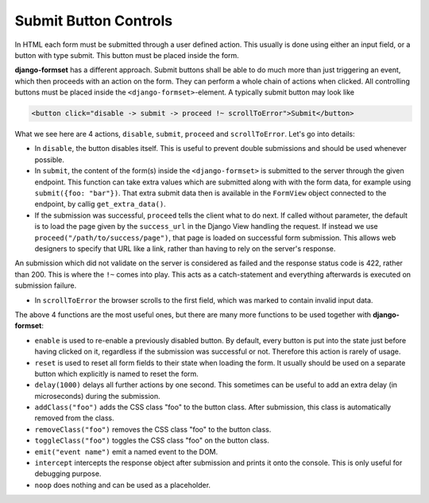 .. _buttons:

======================
Submit Button Controls
======================

In HTML each form must be submitted through a user defined action. This usually is done using either
an input field, or a button with type submit. This button must be placed inside the form. 

**django-formset** has a different approach. Submit buttons shall be able to do much more than just
triggering an event, which then proceeds with an action on the form. They can perform a whole chain
of actions when clicked. All controlling buttons must be placed inside the
``<django-formset>``-element. A typically submit button may look like

.. code-block:: html

	<button click="disable -> submit -> proceed !~ scrollToError">Submit</button>

What we see here are 4 actions, ``disable``, ``submit``, ``proceed`` and ``scrollToError``. Let's go
into details: 

* In ``disable``, the button disables itself. This is useful to prevent double submissions and
  should be used whenever possible.
* In ``submit``, the content of the form(s) inside the ``<django-formset>`` is submitted to the
  server through the given endpoint. This function can take extra values which are submitted along
  with with the form data, for example using ``submit({foo: "bar"})``. That extra submit data then
  is available in the ``FormView`` object connected to the endpoint, by callig ``get_extra_data()``. 
* If the submission was successful, ``proceed`` tells the client what to do next. If called without
  parameter, the default is to load the page given by the ``success_url`` in the Django View
  handling the request. If instead we use ``proceed("/path/to/success/page")``, that page is loaded
  on successful form submission. This allows web designers to specify that URL like a link, rather
  than having to rely on the server's response.

An submission which did not validate on the server is considered as failed and the response status
code is 422, rather than 200. This is where the ``!~`` comes into play. This acts as a
catch-statement and everything afterwards is executed on submission failure.

* In ``scrollToError`` the browser scrolls to the first field, which was marked to contain invalid
  input data.

The above 4 functions are the most useful ones, but there are many more functions to be used
together with **django-formset**:

* ``enable`` is used to re-enable a previously disabled button. By default, every button is put into
  the state just before having clicked on it, regardless if the submission was successful or not.
  Therefore this action is rarely of usage.
* ``reset`` is used to reset all form fields to their state when loading the form. It usually should
  be used on a separate button which explicitly is named to reset the form.
* ``delay(1000)`` delays all further actions by one second. This sometimes can be useful to add an
  extra delay (in microseconds) during the submission.
* ``addClass("foo")`` adds the CSS class "foo" to the button class. After submission, this class is
  automatically removed from the class.
* ``removeClass("foo")`` removes the CSS class "foo" to the button class.
* ``toggleClass("foo")`` toggles the CSS class "foo" on the button class.
* ``emit("event name")`` emit a named event to the DOM.
* ``intercept`` intercepts the response object after submission and prints it onto the console. This
  is only useful for debugging purpose.
* ``noop`` does nothing and can be used as a placeholder.
